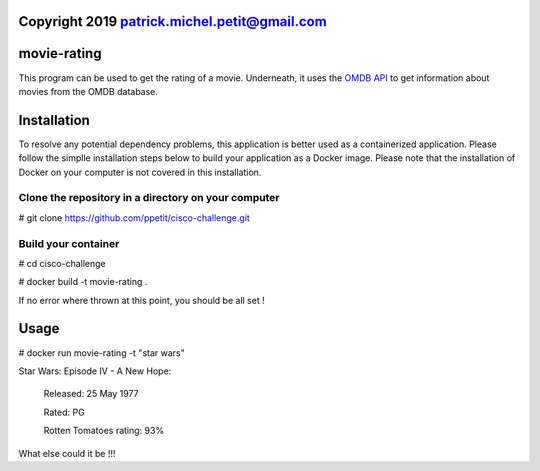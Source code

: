 =============================================
Copyright 2019 patrick.michel.petit@gmail.com
=============================================

============
movie-rating
============

This program can be used to get the rating of a movie.
Underneath, it uses the `OMDB API <http://www.omdbapi.com/>`_
to get information about movies from the OMDB database.

============
Installation
============
To resolve any potential dependency problems,
this application is better used as a containerized
application. Please follow the simplle installation
steps below to build your application as a Docker image.
Please note that the installation of Docker on your computer
is not covered in this installation.

Clone the repository in a directory on your computer
-------------------------------------------------

# git clone `https://github.com/ppetit/cisco-challenge.git
<https://github.com/ppetit/cisco-challenge.git>`_

Build your container
--------------------

# cd cisco-challenge

# docker build -t movie-rating .

If no error where thrown at this point, you should be all
set !

=====
Usage
=====

# docker run movie-rating -t "star wars"

Star Wars: Episode IV - A New Hope:

        Released: 25 May 1977

        Rated: PG

        Rotten Tomatoes rating: 93%

What else could it be !!!
